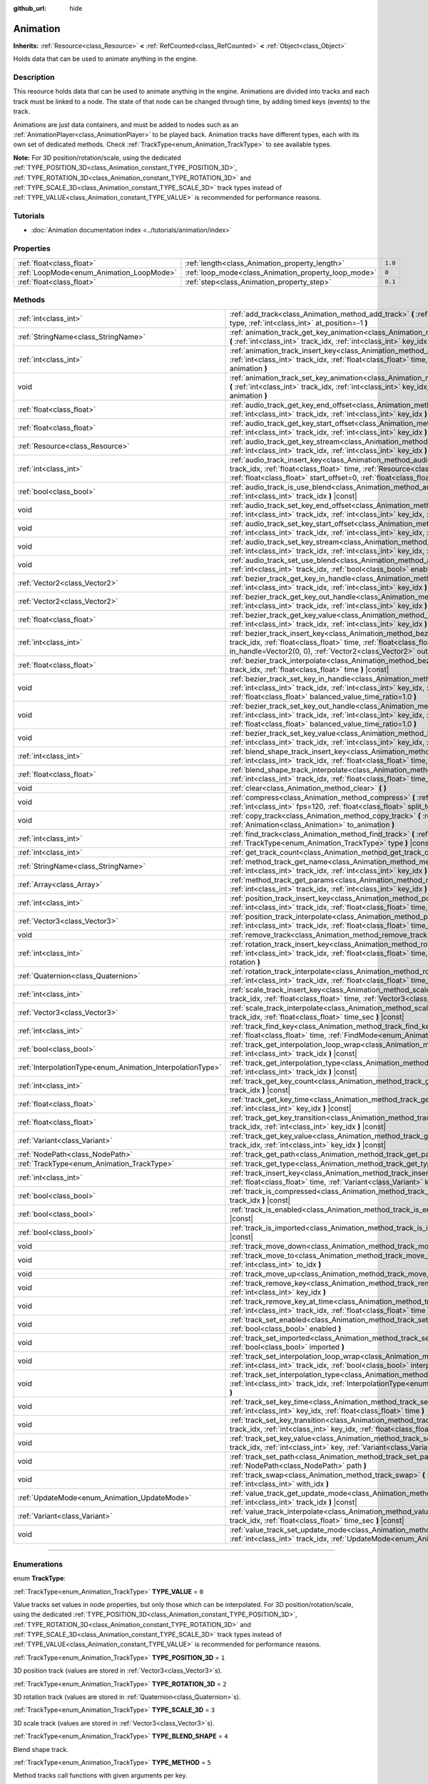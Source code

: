 :github_url: hide

.. DO NOT EDIT THIS FILE!!!
.. Generated automatically from Godot engine sources.
.. Generator: https://github.com/godotengine/godot/tree/master/doc/tools/make_rst.py.
.. XML source: https://github.com/godotengine/godot/tree/master/doc/classes/Animation.xml.

.. _class_Animation:

Animation
=========

**Inherits:** :ref:`Resource<class_Resource>` **<** :ref:`RefCounted<class_RefCounted>` **<** :ref:`Object<class_Object>`

Holds data that can be used to animate anything in the engine.

.. rst-class:: classref-introduction-group

Description
-----------

This resource holds data that can be used to animate anything in the engine. Animations are divided into tracks and each track must be linked to a node. The state of that node can be changed through time, by adding timed keys (events) to the track.


.. tabs::

 .. code-tab:: gdscript

    # This creates an animation that makes the node "Enemy" move to the right by
    # 100 pixels in 0.5 seconds.
    var animation = Animation.new()
    var track_index = animation.add_track(Animation.TYPE_VALUE)
    animation.track_set_path(track_index, "Enemy:position:x")
    animation.track_insert_key(track_index, 0.0, 0)
    animation.track_insert_key(track_index, 0.5, 100)

 .. code-tab:: csharp

    // This creates an animation that makes the node "Enemy" move to the right by
    // 100 pixels in 0.5 seconds.
    var animation = new Animation();
    int trackIndex = animation.AddTrack(Animation.TrackType.Value);
    animation.TrackSetPath(trackIndex, "Enemy:position:x");
    animation.TrackInsertKey(trackIndex, 0.0f, 0);
    animation.TrackInsertKey(trackIndex, 0.5f, 100);



Animations are just data containers, and must be added to nodes such as an :ref:`AnimationPlayer<class_AnimationPlayer>` to be played back. Animation tracks have different types, each with its own set of dedicated methods. Check :ref:`TrackType<enum_Animation_TrackType>` to see available types.

\ **Note:** For 3D position/rotation/scale, using the dedicated :ref:`TYPE_POSITION_3D<class_Animation_constant_TYPE_POSITION_3D>`, :ref:`TYPE_ROTATION_3D<class_Animation_constant_TYPE_ROTATION_3D>` and :ref:`TYPE_SCALE_3D<class_Animation_constant_TYPE_SCALE_3D>` track types instead of :ref:`TYPE_VALUE<class_Animation_constant_TYPE_VALUE>` is recommended for performance reasons.

.. rst-class:: classref-introduction-group

Tutorials
---------

- :doc:`Animation documentation index <../tutorials/animation/index>`

.. rst-class:: classref-reftable-group

Properties
----------

.. table::
   :widths: auto

   +------------------------------------------+------------------------------------------------------+---------+
   | :ref:`float<class_float>`                | :ref:`length<class_Animation_property_length>`       | ``1.0`` |
   +------------------------------------------+------------------------------------------------------+---------+
   | :ref:`LoopMode<enum_Animation_LoopMode>` | :ref:`loop_mode<class_Animation_property_loop_mode>` | ``0``   |
   +------------------------------------------+------------------------------------------------------+---------+
   | :ref:`float<class_float>`                | :ref:`step<class_Animation_property_step>`           | ``0.1`` |
   +------------------------------------------+------------------------------------------------------+---------+

.. rst-class:: classref-reftable-group

Methods
-------

.. table::
   :widths: auto

   +------------------------------------------------------------+------------------------------------------------------------------------------------------------------------------------------------------------------------------------------------------------------------------------------------------------------------------------------------------------------------+
   | :ref:`int<class_int>`                                      | :ref:`add_track<class_Animation_method_add_track>` **(** :ref:`TrackType<enum_Animation_TrackType>` type, :ref:`int<class_int>` at_position=-1 **)**                                                                                                                                                       |
   +------------------------------------------------------------+------------------------------------------------------------------------------------------------------------------------------------------------------------------------------------------------------------------------------------------------------------------------------------------------------------+
   | :ref:`StringName<class_StringName>`                        | :ref:`animation_track_get_key_animation<class_Animation_method_animation_track_get_key_animation>` **(** :ref:`int<class_int>` track_idx, :ref:`int<class_int>` key_idx **)** |const|                                                                                                                      |
   +------------------------------------------------------------+------------------------------------------------------------------------------------------------------------------------------------------------------------------------------------------------------------------------------------------------------------------------------------------------------------+
   | :ref:`int<class_int>`                                      | :ref:`animation_track_insert_key<class_Animation_method_animation_track_insert_key>` **(** :ref:`int<class_int>` track_idx, :ref:`float<class_float>` time, :ref:`StringName<class_StringName>` animation **)**                                                                                            |
   +------------------------------------------------------------+------------------------------------------------------------------------------------------------------------------------------------------------------------------------------------------------------------------------------------------------------------------------------------------------------------+
   | void                                                       | :ref:`animation_track_set_key_animation<class_Animation_method_animation_track_set_key_animation>` **(** :ref:`int<class_int>` track_idx, :ref:`int<class_int>` key_idx, :ref:`StringName<class_StringName>` animation **)**                                                                               |
   +------------------------------------------------------------+------------------------------------------------------------------------------------------------------------------------------------------------------------------------------------------------------------------------------------------------------------------------------------------------------------+
   | :ref:`float<class_float>`                                  | :ref:`audio_track_get_key_end_offset<class_Animation_method_audio_track_get_key_end_offset>` **(** :ref:`int<class_int>` track_idx, :ref:`int<class_int>` key_idx **)** |const|                                                                                                                            |
   +------------------------------------------------------------+------------------------------------------------------------------------------------------------------------------------------------------------------------------------------------------------------------------------------------------------------------------------------------------------------------+
   | :ref:`float<class_float>`                                  | :ref:`audio_track_get_key_start_offset<class_Animation_method_audio_track_get_key_start_offset>` **(** :ref:`int<class_int>` track_idx, :ref:`int<class_int>` key_idx **)** |const|                                                                                                                        |
   +------------------------------------------------------------+------------------------------------------------------------------------------------------------------------------------------------------------------------------------------------------------------------------------------------------------------------------------------------------------------------+
   | :ref:`Resource<class_Resource>`                            | :ref:`audio_track_get_key_stream<class_Animation_method_audio_track_get_key_stream>` **(** :ref:`int<class_int>` track_idx, :ref:`int<class_int>` key_idx **)** |const|                                                                                                                                    |
   +------------------------------------------------------------+------------------------------------------------------------------------------------------------------------------------------------------------------------------------------------------------------------------------------------------------------------------------------------------------------------+
   | :ref:`int<class_int>`                                      | :ref:`audio_track_insert_key<class_Animation_method_audio_track_insert_key>` **(** :ref:`int<class_int>` track_idx, :ref:`float<class_float>` time, :ref:`Resource<class_Resource>` stream, :ref:`float<class_float>` start_offset=0, :ref:`float<class_float>` end_offset=0 **)**                         |
   +------------------------------------------------------------+------------------------------------------------------------------------------------------------------------------------------------------------------------------------------------------------------------------------------------------------------------------------------------------------------------+
   | :ref:`bool<class_bool>`                                    | :ref:`audio_track_is_use_blend<class_Animation_method_audio_track_is_use_blend>` **(** :ref:`int<class_int>` track_idx **)** |const|                                                                                                                                                                       |
   +------------------------------------------------------------+------------------------------------------------------------------------------------------------------------------------------------------------------------------------------------------------------------------------------------------------------------------------------------------------------------+
   | void                                                       | :ref:`audio_track_set_key_end_offset<class_Animation_method_audio_track_set_key_end_offset>` **(** :ref:`int<class_int>` track_idx, :ref:`int<class_int>` key_idx, :ref:`float<class_float>` offset **)**                                                                                                  |
   +------------------------------------------------------------+------------------------------------------------------------------------------------------------------------------------------------------------------------------------------------------------------------------------------------------------------------------------------------------------------------+
   | void                                                       | :ref:`audio_track_set_key_start_offset<class_Animation_method_audio_track_set_key_start_offset>` **(** :ref:`int<class_int>` track_idx, :ref:`int<class_int>` key_idx, :ref:`float<class_float>` offset **)**                                                                                              |
   +------------------------------------------------------------+------------------------------------------------------------------------------------------------------------------------------------------------------------------------------------------------------------------------------------------------------------------------------------------------------------+
   | void                                                       | :ref:`audio_track_set_key_stream<class_Animation_method_audio_track_set_key_stream>` **(** :ref:`int<class_int>` track_idx, :ref:`int<class_int>` key_idx, :ref:`Resource<class_Resource>` stream **)**                                                                                                    |
   +------------------------------------------------------------+------------------------------------------------------------------------------------------------------------------------------------------------------------------------------------------------------------------------------------------------------------------------------------------------------------+
   | void                                                       | :ref:`audio_track_set_use_blend<class_Animation_method_audio_track_set_use_blend>` **(** :ref:`int<class_int>` track_idx, :ref:`bool<class_bool>` enable **)**                                                                                                                                             |
   +------------------------------------------------------------+------------------------------------------------------------------------------------------------------------------------------------------------------------------------------------------------------------------------------------------------------------------------------------------------------------+
   | :ref:`Vector2<class_Vector2>`                              | :ref:`bezier_track_get_key_in_handle<class_Animation_method_bezier_track_get_key_in_handle>` **(** :ref:`int<class_int>` track_idx, :ref:`int<class_int>` key_idx **)** |const|                                                                                                                            |
   +------------------------------------------------------------+------------------------------------------------------------------------------------------------------------------------------------------------------------------------------------------------------------------------------------------------------------------------------------------------------------+
   | :ref:`Vector2<class_Vector2>`                              | :ref:`bezier_track_get_key_out_handle<class_Animation_method_bezier_track_get_key_out_handle>` **(** :ref:`int<class_int>` track_idx, :ref:`int<class_int>` key_idx **)** |const|                                                                                                                          |
   +------------------------------------------------------------+------------------------------------------------------------------------------------------------------------------------------------------------------------------------------------------------------------------------------------------------------------------------------------------------------------+
   | :ref:`float<class_float>`                                  | :ref:`bezier_track_get_key_value<class_Animation_method_bezier_track_get_key_value>` **(** :ref:`int<class_int>` track_idx, :ref:`int<class_int>` key_idx **)** |const|                                                                                                                                    |
   +------------------------------------------------------------+------------------------------------------------------------------------------------------------------------------------------------------------------------------------------------------------------------------------------------------------------------------------------------------------------------+
   | :ref:`int<class_int>`                                      | :ref:`bezier_track_insert_key<class_Animation_method_bezier_track_insert_key>` **(** :ref:`int<class_int>` track_idx, :ref:`float<class_float>` time, :ref:`float<class_float>` value, :ref:`Vector2<class_Vector2>` in_handle=Vector2(0, 0), :ref:`Vector2<class_Vector2>` out_handle=Vector2(0, 0) **)** |
   +------------------------------------------------------------+------------------------------------------------------------------------------------------------------------------------------------------------------------------------------------------------------------------------------------------------------------------------------------------------------------+
   | :ref:`float<class_float>`                                  | :ref:`bezier_track_interpolate<class_Animation_method_bezier_track_interpolate>` **(** :ref:`int<class_int>` track_idx, :ref:`float<class_float>` time **)** |const|                                                                                                                                       |
   +------------------------------------------------------------+------------------------------------------------------------------------------------------------------------------------------------------------------------------------------------------------------------------------------------------------------------------------------------------------------------+
   | void                                                       | :ref:`bezier_track_set_key_in_handle<class_Animation_method_bezier_track_set_key_in_handle>` **(** :ref:`int<class_int>` track_idx, :ref:`int<class_int>` key_idx, :ref:`Vector2<class_Vector2>` in_handle, :ref:`float<class_float>` balanced_value_time_ratio=1.0 **)**                                  |
   +------------------------------------------------------------+------------------------------------------------------------------------------------------------------------------------------------------------------------------------------------------------------------------------------------------------------------------------------------------------------------+
   | void                                                       | :ref:`bezier_track_set_key_out_handle<class_Animation_method_bezier_track_set_key_out_handle>` **(** :ref:`int<class_int>` track_idx, :ref:`int<class_int>` key_idx, :ref:`Vector2<class_Vector2>` out_handle, :ref:`float<class_float>` balanced_value_time_ratio=1.0 **)**                               |
   +------------------------------------------------------------+------------------------------------------------------------------------------------------------------------------------------------------------------------------------------------------------------------------------------------------------------------------------------------------------------------+
   | void                                                       | :ref:`bezier_track_set_key_value<class_Animation_method_bezier_track_set_key_value>` **(** :ref:`int<class_int>` track_idx, :ref:`int<class_int>` key_idx, :ref:`float<class_float>` value **)**                                                                                                           |
   +------------------------------------------------------------+------------------------------------------------------------------------------------------------------------------------------------------------------------------------------------------------------------------------------------------------------------------------------------------------------------+
   | :ref:`int<class_int>`                                      | :ref:`blend_shape_track_insert_key<class_Animation_method_blend_shape_track_insert_key>` **(** :ref:`int<class_int>` track_idx, :ref:`float<class_float>` time, :ref:`float<class_float>` amount **)**                                                                                                     |
   +------------------------------------------------------------+------------------------------------------------------------------------------------------------------------------------------------------------------------------------------------------------------------------------------------------------------------------------------------------------------------+
   | :ref:`float<class_float>`                                  | :ref:`blend_shape_track_interpolate<class_Animation_method_blend_shape_track_interpolate>` **(** :ref:`int<class_int>` track_idx, :ref:`float<class_float>` time_sec **)** |const|                                                                                                                         |
   +------------------------------------------------------------+------------------------------------------------------------------------------------------------------------------------------------------------------------------------------------------------------------------------------------------------------------------------------------------------------------+
   | void                                                       | :ref:`clear<class_Animation_method_clear>` **(** **)**                                                                                                                                                                                                                                                     |
   +------------------------------------------------------------+------------------------------------------------------------------------------------------------------------------------------------------------------------------------------------------------------------------------------------------------------------------------------------------------------------+
   | void                                                       | :ref:`compress<class_Animation_method_compress>` **(** :ref:`int<class_int>` page_size=8192, :ref:`int<class_int>` fps=120, :ref:`float<class_float>` split_tolerance=4.0 **)**                                                                                                                            |
   +------------------------------------------------------------+------------------------------------------------------------------------------------------------------------------------------------------------------------------------------------------------------------------------------------------------------------------------------------------------------------+
   | void                                                       | :ref:`copy_track<class_Animation_method_copy_track>` **(** :ref:`int<class_int>` track_idx, :ref:`Animation<class_Animation>` to_animation **)**                                                                                                                                                           |
   +------------------------------------------------------------+------------------------------------------------------------------------------------------------------------------------------------------------------------------------------------------------------------------------------------------------------------------------------------------------------------+
   | :ref:`int<class_int>`                                      | :ref:`find_track<class_Animation_method_find_track>` **(** :ref:`NodePath<class_NodePath>` path, :ref:`TrackType<enum_Animation_TrackType>` type **)** |const|                                                                                                                                             |
   +------------------------------------------------------------+------------------------------------------------------------------------------------------------------------------------------------------------------------------------------------------------------------------------------------------------------------------------------------------------------------+
   | :ref:`int<class_int>`                                      | :ref:`get_track_count<class_Animation_method_get_track_count>` **(** **)** |const|                                                                                                                                                                                                                         |
   +------------------------------------------------------------+------------------------------------------------------------------------------------------------------------------------------------------------------------------------------------------------------------------------------------------------------------------------------------------------------------+
   | :ref:`StringName<class_StringName>`                        | :ref:`method_track_get_name<class_Animation_method_method_track_get_name>` **(** :ref:`int<class_int>` track_idx, :ref:`int<class_int>` key_idx **)** |const|                                                                                                                                              |
   +------------------------------------------------------------+------------------------------------------------------------------------------------------------------------------------------------------------------------------------------------------------------------------------------------------------------------------------------------------------------------+
   | :ref:`Array<class_Array>`                                  | :ref:`method_track_get_params<class_Animation_method_method_track_get_params>` **(** :ref:`int<class_int>` track_idx, :ref:`int<class_int>` key_idx **)** |const|                                                                                                                                          |
   +------------------------------------------------------------+------------------------------------------------------------------------------------------------------------------------------------------------------------------------------------------------------------------------------------------------------------------------------------------------------------+
   | :ref:`int<class_int>`                                      | :ref:`position_track_insert_key<class_Animation_method_position_track_insert_key>` **(** :ref:`int<class_int>` track_idx, :ref:`float<class_float>` time, :ref:`Vector3<class_Vector3>` position **)**                                                                                                     |
   +------------------------------------------------------------+------------------------------------------------------------------------------------------------------------------------------------------------------------------------------------------------------------------------------------------------------------------------------------------------------------+
   | :ref:`Vector3<class_Vector3>`                              | :ref:`position_track_interpolate<class_Animation_method_position_track_interpolate>` **(** :ref:`int<class_int>` track_idx, :ref:`float<class_float>` time_sec **)** |const|                                                                                                                               |
   +------------------------------------------------------------+------------------------------------------------------------------------------------------------------------------------------------------------------------------------------------------------------------------------------------------------------------------------------------------------------------+
   | void                                                       | :ref:`remove_track<class_Animation_method_remove_track>` **(** :ref:`int<class_int>` track_idx **)**                                                                                                                                                                                                       |
   +------------------------------------------------------------+------------------------------------------------------------------------------------------------------------------------------------------------------------------------------------------------------------------------------------------------------------------------------------------------------------+
   | :ref:`int<class_int>`                                      | :ref:`rotation_track_insert_key<class_Animation_method_rotation_track_insert_key>` **(** :ref:`int<class_int>` track_idx, :ref:`float<class_float>` time, :ref:`Quaternion<class_Quaternion>` rotation **)**                                                                                               |
   +------------------------------------------------------------+------------------------------------------------------------------------------------------------------------------------------------------------------------------------------------------------------------------------------------------------------------------------------------------------------------+
   | :ref:`Quaternion<class_Quaternion>`                        | :ref:`rotation_track_interpolate<class_Animation_method_rotation_track_interpolate>` **(** :ref:`int<class_int>` track_idx, :ref:`float<class_float>` time_sec **)** |const|                                                                                                                               |
   +------------------------------------------------------------+------------------------------------------------------------------------------------------------------------------------------------------------------------------------------------------------------------------------------------------------------------------------------------------------------------+
   | :ref:`int<class_int>`                                      | :ref:`scale_track_insert_key<class_Animation_method_scale_track_insert_key>` **(** :ref:`int<class_int>` track_idx, :ref:`float<class_float>` time, :ref:`Vector3<class_Vector3>` scale **)**                                                                                                              |
   +------------------------------------------------------------+------------------------------------------------------------------------------------------------------------------------------------------------------------------------------------------------------------------------------------------------------------------------------------------------------------+
   | :ref:`Vector3<class_Vector3>`                              | :ref:`scale_track_interpolate<class_Animation_method_scale_track_interpolate>` **(** :ref:`int<class_int>` track_idx, :ref:`float<class_float>` time_sec **)** |const|                                                                                                                                     |
   +------------------------------------------------------------+------------------------------------------------------------------------------------------------------------------------------------------------------------------------------------------------------------------------------------------------------------------------------------------------------------+
   | :ref:`int<class_int>`                                      | :ref:`track_find_key<class_Animation_method_track_find_key>` **(** :ref:`int<class_int>` track_idx, :ref:`float<class_float>` time, :ref:`FindMode<enum_Animation_FindMode>` find_mode=0 **)** |const|                                                                                                     |
   +------------------------------------------------------------+------------------------------------------------------------------------------------------------------------------------------------------------------------------------------------------------------------------------------------------------------------------------------------------------------------+
   | :ref:`bool<class_bool>`                                    | :ref:`track_get_interpolation_loop_wrap<class_Animation_method_track_get_interpolation_loop_wrap>` **(** :ref:`int<class_int>` track_idx **)** |const|                                                                                                                                                     |
   +------------------------------------------------------------+------------------------------------------------------------------------------------------------------------------------------------------------------------------------------------------------------------------------------------------------------------------------------------------------------------+
   | :ref:`InterpolationType<enum_Animation_InterpolationType>` | :ref:`track_get_interpolation_type<class_Animation_method_track_get_interpolation_type>` **(** :ref:`int<class_int>` track_idx **)** |const|                                                                                                                                                               |
   +------------------------------------------------------------+------------------------------------------------------------------------------------------------------------------------------------------------------------------------------------------------------------------------------------------------------------------------------------------------------------+
   | :ref:`int<class_int>`                                      | :ref:`track_get_key_count<class_Animation_method_track_get_key_count>` **(** :ref:`int<class_int>` track_idx **)** |const|                                                                                                                                                                                 |
   +------------------------------------------------------------+------------------------------------------------------------------------------------------------------------------------------------------------------------------------------------------------------------------------------------------------------------------------------------------------------------+
   | :ref:`float<class_float>`                                  | :ref:`track_get_key_time<class_Animation_method_track_get_key_time>` **(** :ref:`int<class_int>` track_idx, :ref:`int<class_int>` key_idx **)** |const|                                                                                                                                                    |
   +------------------------------------------------------------+------------------------------------------------------------------------------------------------------------------------------------------------------------------------------------------------------------------------------------------------------------------------------------------------------------+
   | :ref:`float<class_float>`                                  | :ref:`track_get_key_transition<class_Animation_method_track_get_key_transition>` **(** :ref:`int<class_int>` track_idx, :ref:`int<class_int>` key_idx **)** |const|                                                                                                                                        |
   +------------------------------------------------------------+------------------------------------------------------------------------------------------------------------------------------------------------------------------------------------------------------------------------------------------------------------------------------------------------------------+
   | :ref:`Variant<class_Variant>`                              | :ref:`track_get_key_value<class_Animation_method_track_get_key_value>` **(** :ref:`int<class_int>` track_idx, :ref:`int<class_int>` key_idx **)** |const|                                                                                                                                                  |
   +------------------------------------------------------------+------------------------------------------------------------------------------------------------------------------------------------------------------------------------------------------------------------------------------------------------------------------------------------------------------------+
   | :ref:`NodePath<class_NodePath>`                            | :ref:`track_get_path<class_Animation_method_track_get_path>` **(** :ref:`int<class_int>` track_idx **)** |const|                                                                                                                                                                                           |
   +------------------------------------------------------------+------------------------------------------------------------------------------------------------------------------------------------------------------------------------------------------------------------------------------------------------------------------------------------------------------------+
   | :ref:`TrackType<enum_Animation_TrackType>`                 | :ref:`track_get_type<class_Animation_method_track_get_type>` **(** :ref:`int<class_int>` track_idx **)** |const|                                                                                                                                                                                           |
   +------------------------------------------------------------+------------------------------------------------------------------------------------------------------------------------------------------------------------------------------------------------------------------------------------------------------------------------------------------------------------+
   | :ref:`int<class_int>`                                      | :ref:`track_insert_key<class_Animation_method_track_insert_key>` **(** :ref:`int<class_int>` track_idx, :ref:`float<class_float>` time, :ref:`Variant<class_Variant>` key, :ref:`float<class_float>` transition=1 **)**                                                                                    |
   +------------------------------------------------------------+------------------------------------------------------------------------------------------------------------------------------------------------------------------------------------------------------------------------------------------------------------------------------------------------------------+
   | :ref:`bool<class_bool>`                                    | :ref:`track_is_compressed<class_Animation_method_track_is_compressed>` **(** :ref:`int<class_int>` track_idx **)** |const|                                                                                                                                                                                 |
   +------------------------------------------------------------+------------------------------------------------------------------------------------------------------------------------------------------------------------------------------------------------------------------------------------------------------------------------------------------------------------+
   | :ref:`bool<class_bool>`                                    | :ref:`track_is_enabled<class_Animation_method_track_is_enabled>` **(** :ref:`int<class_int>` track_idx **)** |const|                                                                                                                                                                                       |
   +------------------------------------------------------------+------------------------------------------------------------------------------------------------------------------------------------------------------------------------------------------------------------------------------------------------------------------------------------------------------------+
   | :ref:`bool<class_bool>`                                    | :ref:`track_is_imported<class_Animation_method_track_is_imported>` **(** :ref:`int<class_int>` track_idx **)** |const|                                                                                                                                                                                     |
   +------------------------------------------------------------+------------------------------------------------------------------------------------------------------------------------------------------------------------------------------------------------------------------------------------------------------------------------------------------------------------+
   | void                                                       | :ref:`track_move_down<class_Animation_method_track_move_down>` **(** :ref:`int<class_int>` track_idx **)**                                                                                                                                                                                                 |
   +------------------------------------------------------------+------------------------------------------------------------------------------------------------------------------------------------------------------------------------------------------------------------------------------------------------------------------------------------------------------------+
   | void                                                       | :ref:`track_move_to<class_Animation_method_track_move_to>` **(** :ref:`int<class_int>` track_idx, :ref:`int<class_int>` to_idx **)**                                                                                                                                                                       |
   +------------------------------------------------------------+------------------------------------------------------------------------------------------------------------------------------------------------------------------------------------------------------------------------------------------------------------------------------------------------------------+
   | void                                                       | :ref:`track_move_up<class_Animation_method_track_move_up>` **(** :ref:`int<class_int>` track_idx **)**                                                                                                                                                                                                     |
   +------------------------------------------------------------+------------------------------------------------------------------------------------------------------------------------------------------------------------------------------------------------------------------------------------------------------------------------------------------------------------+
   | void                                                       | :ref:`track_remove_key<class_Animation_method_track_remove_key>` **(** :ref:`int<class_int>` track_idx, :ref:`int<class_int>` key_idx **)**                                                                                                                                                                |
   +------------------------------------------------------------+------------------------------------------------------------------------------------------------------------------------------------------------------------------------------------------------------------------------------------------------------------------------------------------------------------+
   | void                                                       | :ref:`track_remove_key_at_time<class_Animation_method_track_remove_key_at_time>` **(** :ref:`int<class_int>` track_idx, :ref:`float<class_float>` time **)**                                                                                                                                               |
   +------------------------------------------------------------+------------------------------------------------------------------------------------------------------------------------------------------------------------------------------------------------------------------------------------------------------------------------------------------------------------+
   | void                                                       | :ref:`track_set_enabled<class_Animation_method_track_set_enabled>` **(** :ref:`int<class_int>` track_idx, :ref:`bool<class_bool>` enabled **)**                                                                                                                                                            |
   +------------------------------------------------------------+------------------------------------------------------------------------------------------------------------------------------------------------------------------------------------------------------------------------------------------------------------------------------------------------------------+
   | void                                                       | :ref:`track_set_imported<class_Animation_method_track_set_imported>` **(** :ref:`int<class_int>` track_idx, :ref:`bool<class_bool>` imported **)**                                                                                                                                                         |
   +------------------------------------------------------------+------------------------------------------------------------------------------------------------------------------------------------------------------------------------------------------------------------------------------------------------------------------------------------------------------------+
   | void                                                       | :ref:`track_set_interpolation_loop_wrap<class_Animation_method_track_set_interpolation_loop_wrap>` **(** :ref:`int<class_int>` track_idx, :ref:`bool<class_bool>` interpolation **)**                                                                                                                      |
   +------------------------------------------------------------+------------------------------------------------------------------------------------------------------------------------------------------------------------------------------------------------------------------------------------------------------------------------------------------------------------+
   | void                                                       | :ref:`track_set_interpolation_type<class_Animation_method_track_set_interpolation_type>` **(** :ref:`int<class_int>` track_idx, :ref:`InterpolationType<enum_Animation_InterpolationType>` interpolation **)**                                                                                             |
   +------------------------------------------------------------+------------------------------------------------------------------------------------------------------------------------------------------------------------------------------------------------------------------------------------------------------------------------------------------------------------+
   | void                                                       | :ref:`track_set_key_time<class_Animation_method_track_set_key_time>` **(** :ref:`int<class_int>` track_idx, :ref:`int<class_int>` key_idx, :ref:`float<class_float>` time **)**                                                                                                                            |
   +------------------------------------------------------------+------------------------------------------------------------------------------------------------------------------------------------------------------------------------------------------------------------------------------------------------------------------------------------------------------------+
   | void                                                       | :ref:`track_set_key_transition<class_Animation_method_track_set_key_transition>` **(** :ref:`int<class_int>` track_idx, :ref:`int<class_int>` key_idx, :ref:`float<class_float>` transition **)**                                                                                                          |
   +------------------------------------------------------------+------------------------------------------------------------------------------------------------------------------------------------------------------------------------------------------------------------------------------------------------------------------------------------------------------------+
   | void                                                       | :ref:`track_set_key_value<class_Animation_method_track_set_key_value>` **(** :ref:`int<class_int>` track_idx, :ref:`int<class_int>` key, :ref:`Variant<class_Variant>` value **)**                                                                                                                         |
   +------------------------------------------------------------+------------------------------------------------------------------------------------------------------------------------------------------------------------------------------------------------------------------------------------------------------------------------------------------------------------+
   | void                                                       | :ref:`track_set_path<class_Animation_method_track_set_path>` **(** :ref:`int<class_int>` track_idx, :ref:`NodePath<class_NodePath>` path **)**                                                                                                                                                             |
   +------------------------------------------------------------+------------------------------------------------------------------------------------------------------------------------------------------------------------------------------------------------------------------------------------------------------------------------------------------------------------+
   | void                                                       | :ref:`track_swap<class_Animation_method_track_swap>` **(** :ref:`int<class_int>` track_idx, :ref:`int<class_int>` with_idx **)**                                                                                                                                                                           |
   +------------------------------------------------------------+------------------------------------------------------------------------------------------------------------------------------------------------------------------------------------------------------------------------------------------------------------------------------------------------------------+
   | :ref:`UpdateMode<enum_Animation_UpdateMode>`               | :ref:`value_track_get_update_mode<class_Animation_method_value_track_get_update_mode>` **(** :ref:`int<class_int>` track_idx **)** |const|                                                                                                                                                                 |
   +------------------------------------------------------------+------------------------------------------------------------------------------------------------------------------------------------------------------------------------------------------------------------------------------------------------------------------------------------------------------------+
   | :ref:`Variant<class_Variant>`                              | :ref:`value_track_interpolate<class_Animation_method_value_track_interpolate>` **(** :ref:`int<class_int>` track_idx, :ref:`float<class_float>` time_sec **)** |const|                                                                                                                                     |
   +------------------------------------------------------------+------------------------------------------------------------------------------------------------------------------------------------------------------------------------------------------------------------------------------------------------------------------------------------------------------------+
   | void                                                       | :ref:`value_track_set_update_mode<class_Animation_method_value_track_set_update_mode>` **(** :ref:`int<class_int>` track_idx, :ref:`UpdateMode<enum_Animation_UpdateMode>` mode **)**                                                                                                                      |
   +------------------------------------------------------------+------------------------------------------------------------------------------------------------------------------------------------------------------------------------------------------------------------------------------------------------------------------------------------------------------------+

.. rst-class:: classref-section-separator

----

.. rst-class:: classref-descriptions-group

Enumerations
------------

.. _enum_Animation_TrackType:

.. rst-class:: classref-enumeration

enum **TrackType**:

.. _class_Animation_constant_TYPE_VALUE:

.. rst-class:: classref-enumeration-constant

:ref:`TrackType<enum_Animation_TrackType>` **TYPE_VALUE** = ``0``

Value tracks set values in node properties, but only those which can be interpolated. For 3D position/rotation/scale, using the dedicated :ref:`TYPE_POSITION_3D<class_Animation_constant_TYPE_POSITION_3D>`, :ref:`TYPE_ROTATION_3D<class_Animation_constant_TYPE_ROTATION_3D>` and :ref:`TYPE_SCALE_3D<class_Animation_constant_TYPE_SCALE_3D>` track types instead of :ref:`TYPE_VALUE<class_Animation_constant_TYPE_VALUE>` is recommended for performance reasons.

.. _class_Animation_constant_TYPE_POSITION_3D:

.. rst-class:: classref-enumeration-constant

:ref:`TrackType<enum_Animation_TrackType>` **TYPE_POSITION_3D** = ``1``

3D position track (values are stored in :ref:`Vector3<class_Vector3>`\ s).

.. _class_Animation_constant_TYPE_ROTATION_3D:

.. rst-class:: classref-enumeration-constant

:ref:`TrackType<enum_Animation_TrackType>` **TYPE_ROTATION_3D** = ``2``

3D rotation track (values are stored in :ref:`Quaternion<class_Quaternion>`\ s).

.. _class_Animation_constant_TYPE_SCALE_3D:

.. rst-class:: classref-enumeration-constant

:ref:`TrackType<enum_Animation_TrackType>` **TYPE_SCALE_3D** = ``3``

3D scale track (values are stored in :ref:`Vector3<class_Vector3>`\ s).

.. _class_Animation_constant_TYPE_BLEND_SHAPE:

.. rst-class:: classref-enumeration-constant

:ref:`TrackType<enum_Animation_TrackType>` **TYPE_BLEND_SHAPE** = ``4``

Blend shape track.

.. _class_Animation_constant_TYPE_METHOD:

.. rst-class:: classref-enumeration-constant

:ref:`TrackType<enum_Animation_TrackType>` **TYPE_METHOD** = ``5``

Method tracks call functions with given arguments per key.

.. _class_Animation_constant_TYPE_BEZIER:

.. rst-class:: classref-enumeration-constant

:ref:`TrackType<enum_Animation_TrackType>` **TYPE_BEZIER** = ``6``

Bezier tracks are used to interpolate a value using custom curves. They can also be used to animate sub-properties of vectors and colors (e.g. alpha value of a :ref:`Color<class_Color>`).

.. _class_Animation_constant_TYPE_AUDIO:

.. rst-class:: classref-enumeration-constant

:ref:`TrackType<enum_Animation_TrackType>` **TYPE_AUDIO** = ``7``

Audio tracks are used to play an audio stream with either type of :ref:`AudioStreamPlayer<class_AudioStreamPlayer>`. The stream can be trimmed and previewed in the animation.

.. _class_Animation_constant_TYPE_ANIMATION:

.. rst-class:: classref-enumeration-constant

:ref:`TrackType<enum_Animation_TrackType>` **TYPE_ANIMATION** = ``8``

Animation tracks play animations in other :ref:`AnimationPlayer<class_AnimationPlayer>` nodes.

.. rst-class:: classref-item-separator

----

.. _enum_Animation_InterpolationType:

.. rst-class:: classref-enumeration

enum **InterpolationType**:

.. _class_Animation_constant_INTERPOLATION_NEAREST:

.. rst-class:: classref-enumeration-constant

:ref:`InterpolationType<enum_Animation_InterpolationType>` **INTERPOLATION_NEAREST** = ``0``

No interpolation (nearest value).

.. _class_Animation_constant_INTERPOLATION_LINEAR:

.. rst-class:: classref-enumeration-constant

:ref:`InterpolationType<enum_Animation_InterpolationType>` **INTERPOLATION_LINEAR** = ``1``

Linear interpolation.

.. _class_Animation_constant_INTERPOLATION_CUBIC:

.. rst-class:: classref-enumeration-constant

:ref:`InterpolationType<enum_Animation_InterpolationType>` **INTERPOLATION_CUBIC** = ``2``

Cubic interpolation. This looks smoother than linear interpolation, but is more expensive to interpolate. Stick to :ref:`INTERPOLATION_LINEAR<class_Animation_constant_INTERPOLATION_LINEAR>` for complex 3D animations imported from external software, even if it requires using a higher animation framerate in return.

.. _class_Animation_constant_INTERPOLATION_LINEAR_ANGLE:

.. rst-class:: classref-enumeration-constant

:ref:`InterpolationType<enum_Animation_InterpolationType>` **INTERPOLATION_LINEAR_ANGLE** = ``3``

Linear interpolation with shortest path rotation.

\ **Note:** The result value is always normalized and may not match the key value.

.. _class_Animation_constant_INTERPOLATION_CUBIC_ANGLE:

.. rst-class:: classref-enumeration-constant

:ref:`InterpolationType<enum_Animation_InterpolationType>` **INTERPOLATION_CUBIC_ANGLE** = ``4``

Cubic interpolation with shortest path rotation.

\ **Note:** The result value is always normalized and may not match the key value.

.. rst-class:: classref-item-separator

----

.. _enum_Animation_UpdateMode:

.. rst-class:: classref-enumeration

enum **UpdateMode**:

.. _class_Animation_constant_UPDATE_CONTINUOUS:

.. rst-class:: classref-enumeration-constant

:ref:`UpdateMode<enum_Animation_UpdateMode>` **UPDATE_CONTINUOUS** = ``0``

Update between keyframes and hold the value.

.. _class_Animation_constant_UPDATE_DISCRETE:

.. rst-class:: classref-enumeration-constant

:ref:`UpdateMode<enum_Animation_UpdateMode>` **UPDATE_DISCRETE** = ``1``

Update at the keyframes.

.. _class_Animation_constant_UPDATE_CAPTURE:

.. rst-class:: classref-enumeration-constant

:ref:`UpdateMode<enum_Animation_UpdateMode>` **UPDATE_CAPTURE** = ``2``

Same as linear interpolation, but also interpolates from the current value (i.e. dynamically at runtime) if the first key isn't at 0 seconds.

.. rst-class:: classref-item-separator

----

.. _enum_Animation_LoopMode:

.. rst-class:: classref-enumeration

enum **LoopMode**:

.. _class_Animation_constant_LOOP_NONE:

.. rst-class:: classref-enumeration-constant

:ref:`LoopMode<enum_Animation_LoopMode>` **LOOP_NONE** = ``0``

At both ends of the animation, the animation will stop playing.

.. _class_Animation_constant_LOOP_LINEAR:

.. rst-class:: classref-enumeration-constant

:ref:`LoopMode<enum_Animation_LoopMode>` **LOOP_LINEAR** = ``1``

At both ends of the animation, the animation will be repeated without changing the playback direction.

.. _class_Animation_constant_LOOP_PINGPONG:

.. rst-class:: classref-enumeration-constant

:ref:`LoopMode<enum_Animation_LoopMode>` **LOOP_PINGPONG** = ``2``

Repeats playback and reverse playback at both ends of the animation.

.. rst-class:: classref-item-separator

----

.. _enum_Animation_LoopedFlag:

.. rst-class:: classref-enumeration

enum **LoopedFlag**:

.. _class_Animation_constant_LOOPED_FLAG_NONE:

.. rst-class:: classref-enumeration-constant

:ref:`LoopedFlag<enum_Animation_LoopedFlag>` **LOOPED_FLAG_NONE** = ``0``

This flag indicates that the animation proceeds without any looping.

.. _class_Animation_constant_LOOPED_FLAG_END:

.. rst-class:: classref-enumeration-constant

:ref:`LoopedFlag<enum_Animation_LoopedFlag>` **LOOPED_FLAG_END** = ``1``

This flag indicates that the animation has reached the end of the animation and just after loop processed.

.. _class_Animation_constant_LOOPED_FLAG_START:

.. rst-class:: classref-enumeration-constant

:ref:`LoopedFlag<enum_Animation_LoopedFlag>` **LOOPED_FLAG_START** = ``2``

This flag indicates that the animation has reached the start of the animation and just after loop processed.

.. rst-class:: classref-item-separator

----

.. _enum_Animation_FindMode:

.. rst-class:: classref-enumeration

enum **FindMode**:

.. _class_Animation_constant_FIND_MODE_NEAREST:

.. rst-class:: classref-enumeration-constant

:ref:`FindMode<enum_Animation_FindMode>` **FIND_MODE_NEAREST** = ``0``

Finds the nearest time key.

.. _class_Animation_constant_FIND_MODE_APPROX:

.. rst-class:: classref-enumeration-constant

:ref:`FindMode<enum_Animation_FindMode>` **FIND_MODE_APPROX** = ``1``

Finds only the key with approximating the time.

.. _class_Animation_constant_FIND_MODE_EXACT:

.. rst-class:: classref-enumeration-constant

:ref:`FindMode<enum_Animation_FindMode>` **FIND_MODE_EXACT** = ``2``

Finds only the key with matching the time.

.. rst-class:: classref-section-separator

----

.. rst-class:: classref-descriptions-group

Property Descriptions
---------------------

.. _class_Animation_property_length:

.. rst-class:: classref-property

:ref:`float<class_float>` **length** = ``1.0``

.. rst-class:: classref-property-setget

- void **set_length** **(** :ref:`float<class_float>` value **)**
- :ref:`float<class_float>` **get_length** **(** **)**

The total length of the animation (in seconds).

\ **Note:** Length is not delimited by the last key, as this one may be before or after the end to ensure correct interpolation and looping.

.. rst-class:: classref-item-separator

----

.. _class_Animation_property_loop_mode:

.. rst-class:: classref-property

:ref:`LoopMode<enum_Animation_LoopMode>` **loop_mode** = ``0``

.. rst-class:: classref-property-setget

- void **set_loop_mode** **(** :ref:`LoopMode<enum_Animation_LoopMode>` value **)**
- :ref:`LoopMode<enum_Animation_LoopMode>` **get_loop_mode** **(** **)**

Determines the behavior of both ends of the animation timeline during animation playback. This is used for correct interpolation of animation cycles, and for hinting the player that it must restart the animation.

.. rst-class:: classref-item-separator

----

.. _class_Animation_property_step:

.. rst-class:: classref-property

:ref:`float<class_float>` **step** = ``0.1``

.. rst-class:: classref-property-setget

- void **set_step** **(** :ref:`float<class_float>` value **)**
- :ref:`float<class_float>` **get_step** **(** **)**

The animation step value.

.. rst-class:: classref-section-separator

----

.. rst-class:: classref-descriptions-group

Method Descriptions
-------------------

.. _class_Animation_method_add_track:

.. rst-class:: classref-method

:ref:`int<class_int>` **add_track** **(** :ref:`TrackType<enum_Animation_TrackType>` type, :ref:`int<class_int>` at_position=-1 **)**

Adds a track to the Animation.

.. rst-class:: classref-item-separator

----

.. _class_Animation_method_animation_track_get_key_animation:

.. rst-class:: classref-method

:ref:`StringName<class_StringName>` **animation_track_get_key_animation** **(** :ref:`int<class_int>` track_idx, :ref:`int<class_int>` key_idx **)** |const|

Returns the animation name at the key identified by ``key_idx``. The ``track_idx`` must be the index of an Animation Track.

.. rst-class:: classref-item-separator

----

.. _class_Animation_method_animation_track_insert_key:

.. rst-class:: classref-method

:ref:`int<class_int>` **animation_track_insert_key** **(** :ref:`int<class_int>` track_idx, :ref:`float<class_float>` time, :ref:`StringName<class_StringName>` animation **)**

Inserts a key with value ``animation`` at the given ``time`` (in seconds). The ``track_idx`` must be the index of an Animation Track.

.. rst-class:: classref-item-separator

----

.. _class_Animation_method_animation_track_set_key_animation:

.. rst-class:: classref-method

void **animation_track_set_key_animation** **(** :ref:`int<class_int>` track_idx, :ref:`int<class_int>` key_idx, :ref:`StringName<class_StringName>` animation **)**

Sets the key identified by ``key_idx`` to value ``animation``. The ``track_idx`` must be the index of an Animation Track.

.. rst-class:: classref-item-separator

----

.. _class_Animation_method_audio_track_get_key_end_offset:

.. rst-class:: classref-method

:ref:`float<class_float>` **audio_track_get_key_end_offset** **(** :ref:`int<class_int>` track_idx, :ref:`int<class_int>` key_idx **)** |const|

Returns the end offset of the key identified by ``key_idx``. The ``track_idx`` must be the index of an Audio Track.

End offset is the number of seconds cut off at the ending of the audio stream.

.. rst-class:: classref-item-separator

----

.. _class_Animation_method_audio_track_get_key_start_offset:

.. rst-class:: classref-method

:ref:`float<class_float>` **audio_track_get_key_start_offset** **(** :ref:`int<class_int>` track_idx, :ref:`int<class_int>` key_idx **)** |const|

Returns the start offset of the key identified by ``key_idx``. The ``track_idx`` must be the index of an Audio Track.

Start offset is the number of seconds cut off at the beginning of the audio stream.

.. rst-class:: classref-item-separator

----

.. _class_Animation_method_audio_track_get_key_stream:

.. rst-class:: classref-method

:ref:`Resource<class_Resource>` **audio_track_get_key_stream** **(** :ref:`int<class_int>` track_idx, :ref:`int<class_int>` key_idx **)** |const|

Returns the audio stream of the key identified by ``key_idx``. The ``track_idx`` must be the index of an Audio Track.

.. rst-class:: classref-item-separator

----

.. _class_Animation_method_audio_track_insert_key:

.. rst-class:: classref-method

:ref:`int<class_int>` **audio_track_insert_key** **(** :ref:`int<class_int>` track_idx, :ref:`float<class_float>` time, :ref:`Resource<class_Resource>` stream, :ref:`float<class_float>` start_offset=0, :ref:`float<class_float>` end_offset=0 **)**

Inserts an Audio Track key at the given ``time`` in seconds. The ``track_idx`` must be the index of an Audio Track.

\ ``stream`` is the :ref:`AudioStream<class_AudioStream>` resource to play. ``start_offset`` is the number of seconds cut off at the beginning of the audio stream, while ``end_offset`` is at the ending.

.. rst-class:: classref-item-separator

----

.. _class_Animation_method_audio_track_is_use_blend:

.. rst-class:: classref-method

:ref:`bool<class_bool>` **audio_track_is_use_blend** **(** :ref:`int<class_int>` track_idx **)** |const|

Returns ``true`` if the track at ``track_idx`` will be blended with other animations.

.. rst-class:: classref-item-separator

----

.. _class_Animation_method_audio_track_set_key_end_offset:

.. rst-class:: classref-method

void **audio_track_set_key_end_offset** **(** :ref:`int<class_int>` track_idx, :ref:`int<class_int>` key_idx, :ref:`float<class_float>` offset **)**

Sets the end offset of the key identified by ``key_idx`` to value ``offset``. The ``track_idx`` must be the index of an Audio Track.

.. rst-class:: classref-item-separator

----

.. _class_Animation_method_audio_track_set_key_start_offset:

.. rst-class:: classref-method

void **audio_track_set_key_start_offset** **(** :ref:`int<class_int>` track_idx, :ref:`int<class_int>` key_idx, :ref:`float<class_float>` offset **)**

Sets the start offset of the key identified by ``key_idx`` to value ``offset``. The ``track_idx`` must be the index of an Audio Track.

.. rst-class:: classref-item-separator

----

.. _class_Animation_method_audio_track_set_key_stream:

.. rst-class:: classref-method

void **audio_track_set_key_stream** **(** :ref:`int<class_int>` track_idx, :ref:`int<class_int>` key_idx, :ref:`Resource<class_Resource>` stream **)**

Sets the stream of the key identified by ``key_idx`` to value ``stream``. The ``track_idx`` must be the index of an Audio Track.

.. rst-class:: classref-item-separator

----

.. _class_Animation_method_audio_track_set_use_blend:

.. rst-class:: classref-method

void **audio_track_set_use_blend** **(** :ref:`int<class_int>` track_idx, :ref:`bool<class_bool>` enable **)**

Sets whether the track will be blended with other animations. If ``true``, the audio playback volume changes depending on the blend value.

.. rst-class:: classref-item-separator

----

.. _class_Animation_method_bezier_track_get_key_in_handle:

.. rst-class:: classref-method

:ref:`Vector2<class_Vector2>` **bezier_track_get_key_in_handle** **(** :ref:`int<class_int>` track_idx, :ref:`int<class_int>` key_idx **)** |const|

Returns the in handle of the key identified by ``key_idx``. The ``track_idx`` must be the index of a Bezier Track.

.. rst-class:: classref-item-separator

----

.. _class_Animation_method_bezier_track_get_key_out_handle:

.. rst-class:: classref-method

:ref:`Vector2<class_Vector2>` **bezier_track_get_key_out_handle** **(** :ref:`int<class_int>` track_idx, :ref:`int<class_int>` key_idx **)** |const|

Returns the out handle of the key identified by ``key_idx``. The ``track_idx`` must be the index of a Bezier Track.

.. rst-class:: classref-item-separator

----

.. _class_Animation_method_bezier_track_get_key_value:

.. rst-class:: classref-method

:ref:`float<class_float>` **bezier_track_get_key_value** **(** :ref:`int<class_int>` track_idx, :ref:`int<class_int>` key_idx **)** |const|

Returns the value of the key identified by ``key_idx``. The ``track_idx`` must be the index of a Bezier Track.

.. rst-class:: classref-item-separator

----

.. _class_Animation_method_bezier_track_insert_key:

.. rst-class:: classref-method

:ref:`int<class_int>` **bezier_track_insert_key** **(** :ref:`int<class_int>` track_idx, :ref:`float<class_float>` time, :ref:`float<class_float>` value, :ref:`Vector2<class_Vector2>` in_handle=Vector2(0, 0), :ref:`Vector2<class_Vector2>` out_handle=Vector2(0, 0) **)**

Inserts a Bezier Track key at the given ``time`` in seconds. The ``track_idx`` must be the index of a Bezier Track.

\ ``in_handle`` is the left-side weight of the added Bezier curve point, ``out_handle`` is the right-side one, while ``value`` is the actual value at this point.

.. rst-class:: classref-item-separator

----

.. _class_Animation_method_bezier_track_interpolate:

.. rst-class:: classref-method

:ref:`float<class_float>` **bezier_track_interpolate** **(** :ref:`int<class_int>` track_idx, :ref:`float<class_float>` time **)** |const|

Returns the interpolated value at the given ``time`` (in seconds). The ``track_idx`` must be the index of a Bezier Track.

.. rst-class:: classref-item-separator

----

.. _class_Animation_method_bezier_track_set_key_in_handle:

.. rst-class:: classref-method

void **bezier_track_set_key_in_handle** **(** :ref:`int<class_int>` track_idx, :ref:`int<class_int>` key_idx, :ref:`Vector2<class_Vector2>` in_handle, :ref:`float<class_float>` balanced_value_time_ratio=1.0 **)**

Sets the in handle of the key identified by ``key_idx`` to value ``in_handle``. The ``track_idx`` must be the index of a Bezier Track.

.. rst-class:: classref-item-separator

----

.. _class_Animation_method_bezier_track_set_key_out_handle:

.. rst-class:: classref-method

void **bezier_track_set_key_out_handle** **(** :ref:`int<class_int>` track_idx, :ref:`int<class_int>` key_idx, :ref:`Vector2<class_Vector2>` out_handle, :ref:`float<class_float>` balanced_value_time_ratio=1.0 **)**

Sets the out handle of the key identified by ``key_idx`` to value ``out_handle``. The ``track_idx`` must be the index of a Bezier Track.

.. rst-class:: classref-item-separator

----

.. _class_Animation_method_bezier_track_set_key_value:

.. rst-class:: classref-method

void **bezier_track_set_key_value** **(** :ref:`int<class_int>` track_idx, :ref:`int<class_int>` key_idx, :ref:`float<class_float>` value **)**

Sets the value of the key identified by ``key_idx`` to the given value. The ``track_idx`` must be the index of a Bezier Track.

.. rst-class:: classref-item-separator

----

.. _class_Animation_method_blend_shape_track_insert_key:

.. rst-class:: classref-method

:ref:`int<class_int>` **blend_shape_track_insert_key** **(** :ref:`int<class_int>` track_idx, :ref:`float<class_float>` time, :ref:`float<class_float>` amount **)**

Inserts a key in a given blend shape track. Returns the key index.

.. rst-class:: classref-item-separator

----

.. _class_Animation_method_blend_shape_track_interpolate:

.. rst-class:: classref-method

:ref:`float<class_float>` **blend_shape_track_interpolate** **(** :ref:`int<class_int>` track_idx, :ref:`float<class_float>` time_sec **)** |const|

Returns the interpolated blend shape value at the given time (in seconds). The ``track_idx`` must be the index of a blend shape track.

.. rst-class:: classref-item-separator

----

.. _class_Animation_method_clear:

.. rst-class:: classref-method

void **clear** **(** **)**

Clear the animation (clear all tracks and reset all).

.. rst-class:: classref-item-separator

----

.. _class_Animation_method_compress:

.. rst-class:: classref-method

void **compress** **(** :ref:`int<class_int>` page_size=8192, :ref:`int<class_int>` fps=120, :ref:`float<class_float>` split_tolerance=4.0 **)**

Compress the animation and all its tracks in-place. This will make :ref:`track_is_compressed<class_Animation_method_track_is_compressed>` return ``true`` once called on this **Animation**. Compressed tracks require less memory to be played, and are designed to be used for complex 3D animations (such as cutscenes) imported from external 3D software. Compression is lossy, but the difference is usually not noticeable in real world conditions.

\ **Note:** Compressed tracks have various limitations (such as not being editable from the editor), so only use compressed animations if you actually need them.

.. rst-class:: classref-item-separator

----

.. _class_Animation_method_copy_track:

.. rst-class:: classref-method

void **copy_track** **(** :ref:`int<class_int>` track_idx, :ref:`Animation<class_Animation>` to_animation **)**

Adds a new track to ``to_animation`` that is a copy of the given track from this animation.

.. rst-class:: classref-item-separator

----

.. _class_Animation_method_find_track:

.. rst-class:: classref-method

:ref:`int<class_int>` **find_track** **(** :ref:`NodePath<class_NodePath>` path, :ref:`TrackType<enum_Animation_TrackType>` type **)** |const|

Returns the index of the specified track. If the track is not found, return -1.

.. rst-class:: classref-item-separator

----

.. _class_Animation_method_get_track_count:

.. rst-class:: classref-method

:ref:`int<class_int>` **get_track_count** **(** **)** |const|

Returns the amount of tracks in the animation.

.. rst-class:: classref-item-separator

----

.. _class_Animation_method_method_track_get_name:

.. rst-class:: classref-method

:ref:`StringName<class_StringName>` **method_track_get_name** **(** :ref:`int<class_int>` track_idx, :ref:`int<class_int>` key_idx **)** |const|

Returns the method name of a method track.

.. rst-class:: classref-item-separator

----

.. _class_Animation_method_method_track_get_params:

.. rst-class:: classref-method

:ref:`Array<class_Array>` **method_track_get_params** **(** :ref:`int<class_int>` track_idx, :ref:`int<class_int>` key_idx **)** |const|

Returns the arguments values to be called on a method track for a given key in a given track.

.. rst-class:: classref-item-separator

----

.. _class_Animation_method_position_track_insert_key:

.. rst-class:: classref-method

:ref:`int<class_int>` **position_track_insert_key** **(** :ref:`int<class_int>` track_idx, :ref:`float<class_float>` time, :ref:`Vector3<class_Vector3>` position **)**

Inserts a key in a given 3D position track. Returns the key index.

.. rst-class:: classref-item-separator

----

.. _class_Animation_method_position_track_interpolate:

.. rst-class:: classref-method

:ref:`Vector3<class_Vector3>` **position_track_interpolate** **(** :ref:`int<class_int>` track_idx, :ref:`float<class_float>` time_sec **)** |const|

Returns the interpolated position value at the given time (in seconds). The ``track_idx`` must be the index of a 3D position track.

.. rst-class:: classref-item-separator

----

.. _class_Animation_method_remove_track:

.. rst-class:: classref-method

void **remove_track** **(** :ref:`int<class_int>` track_idx **)**

Removes a track by specifying the track index.

.. rst-class:: classref-item-separator

----

.. _class_Animation_method_rotation_track_insert_key:

.. rst-class:: classref-method

:ref:`int<class_int>` **rotation_track_insert_key** **(** :ref:`int<class_int>` track_idx, :ref:`float<class_float>` time, :ref:`Quaternion<class_Quaternion>` rotation **)**

Inserts a key in a given 3D rotation track. Returns the key index.

.. rst-class:: classref-item-separator

----

.. _class_Animation_method_rotation_track_interpolate:

.. rst-class:: classref-method

:ref:`Quaternion<class_Quaternion>` **rotation_track_interpolate** **(** :ref:`int<class_int>` track_idx, :ref:`float<class_float>` time_sec **)** |const|

Returns the interpolated rotation value at the given time (in seconds). The ``track_idx`` must be the index of a 3D rotation track.

.. rst-class:: classref-item-separator

----

.. _class_Animation_method_scale_track_insert_key:

.. rst-class:: classref-method

:ref:`int<class_int>` **scale_track_insert_key** **(** :ref:`int<class_int>` track_idx, :ref:`float<class_float>` time, :ref:`Vector3<class_Vector3>` scale **)**

Inserts a key in a given 3D scale track. Returns the key index.

.. rst-class:: classref-item-separator

----

.. _class_Animation_method_scale_track_interpolate:

.. rst-class:: classref-method

:ref:`Vector3<class_Vector3>` **scale_track_interpolate** **(** :ref:`int<class_int>` track_idx, :ref:`float<class_float>` time_sec **)** |const|

Returns the interpolated scale value at the given time (in seconds). The ``track_idx`` must be the index of a 3D scale track.

.. rst-class:: classref-item-separator

----

.. _class_Animation_method_track_find_key:

.. rst-class:: classref-method

:ref:`int<class_int>` **track_find_key** **(** :ref:`int<class_int>` track_idx, :ref:`float<class_float>` time, :ref:`FindMode<enum_Animation_FindMode>` find_mode=0 **)** |const|

Finds the key index by time in a given track. Optionally, only find it if the approx/exact time is given.

.. rst-class:: classref-item-separator

----

.. _class_Animation_method_track_get_interpolation_loop_wrap:

.. rst-class:: classref-method

:ref:`bool<class_bool>` **track_get_interpolation_loop_wrap** **(** :ref:`int<class_int>` track_idx **)** |const|

Returns ``true`` if the track at ``track_idx`` wraps the interpolation loop. New tracks wrap the interpolation loop by default.

.. rst-class:: classref-item-separator

----

.. _class_Animation_method_track_get_interpolation_type:

.. rst-class:: classref-method

:ref:`InterpolationType<enum_Animation_InterpolationType>` **track_get_interpolation_type** **(** :ref:`int<class_int>` track_idx **)** |const|

Returns the interpolation type of a given track.

.. rst-class:: classref-item-separator

----

.. _class_Animation_method_track_get_key_count:

.. rst-class:: classref-method

:ref:`int<class_int>` **track_get_key_count** **(** :ref:`int<class_int>` track_idx **)** |const|

Returns the number of keys in a given track.

.. rst-class:: classref-item-separator

----

.. _class_Animation_method_track_get_key_time:

.. rst-class:: classref-method

:ref:`float<class_float>` **track_get_key_time** **(** :ref:`int<class_int>` track_idx, :ref:`int<class_int>` key_idx **)** |const|

Returns the time at which the key is located.

.. rst-class:: classref-item-separator

----

.. _class_Animation_method_track_get_key_transition:

.. rst-class:: classref-method

:ref:`float<class_float>` **track_get_key_transition** **(** :ref:`int<class_int>` track_idx, :ref:`int<class_int>` key_idx **)** |const|

Returns the transition curve (easing) for a specific key (see the built-in math function :ref:`@GlobalScope.ease<class_@GlobalScope_method_ease>`).

.. rst-class:: classref-item-separator

----

.. _class_Animation_method_track_get_key_value:

.. rst-class:: classref-method

:ref:`Variant<class_Variant>` **track_get_key_value** **(** :ref:`int<class_int>` track_idx, :ref:`int<class_int>` key_idx **)** |const|

Returns the value of a given key in a given track.

.. rst-class:: classref-item-separator

----

.. _class_Animation_method_track_get_path:

.. rst-class:: classref-method

:ref:`NodePath<class_NodePath>` **track_get_path** **(** :ref:`int<class_int>` track_idx **)** |const|

Gets the path of a track. For more information on the path format, see :ref:`track_set_path<class_Animation_method_track_set_path>`.

.. rst-class:: classref-item-separator

----

.. _class_Animation_method_track_get_type:

.. rst-class:: classref-method

:ref:`TrackType<enum_Animation_TrackType>` **track_get_type** **(** :ref:`int<class_int>` track_idx **)** |const|

Gets the type of a track.

.. rst-class:: classref-item-separator

----

.. _class_Animation_method_track_insert_key:

.. rst-class:: classref-method

:ref:`int<class_int>` **track_insert_key** **(** :ref:`int<class_int>` track_idx, :ref:`float<class_float>` time, :ref:`Variant<class_Variant>` key, :ref:`float<class_float>` transition=1 **)**

Inserts a generic key in a given track. Returns the key index.

.. rst-class:: classref-item-separator

----

.. _class_Animation_method_track_is_compressed:

.. rst-class:: classref-method

:ref:`bool<class_bool>` **track_is_compressed** **(** :ref:`int<class_int>` track_idx **)** |const|

Returns ``true`` if the track is compressed, ``false`` otherwise. See also :ref:`compress<class_Animation_method_compress>`.

.. rst-class:: classref-item-separator

----

.. _class_Animation_method_track_is_enabled:

.. rst-class:: classref-method

:ref:`bool<class_bool>` **track_is_enabled** **(** :ref:`int<class_int>` track_idx **)** |const|

Returns ``true`` if the track at index ``track_idx`` is enabled.

.. rst-class:: classref-item-separator

----

.. _class_Animation_method_track_is_imported:

.. rst-class:: classref-method

:ref:`bool<class_bool>` **track_is_imported** **(** :ref:`int<class_int>` track_idx **)** |const|

Returns ``true`` if the given track is imported. Else, return ``false``.

.. rst-class:: classref-item-separator

----

.. _class_Animation_method_track_move_down:

.. rst-class:: classref-method

void **track_move_down** **(** :ref:`int<class_int>` track_idx **)**

Moves a track down.

.. rst-class:: classref-item-separator

----

.. _class_Animation_method_track_move_to:

.. rst-class:: classref-method

void **track_move_to** **(** :ref:`int<class_int>` track_idx, :ref:`int<class_int>` to_idx **)**

Changes the index position of track ``track_idx`` to the one defined in ``to_idx``.

.. rst-class:: classref-item-separator

----

.. _class_Animation_method_track_move_up:

.. rst-class:: classref-method

void **track_move_up** **(** :ref:`int<class_int>` track_idx **)**

Moves a track up.

.. rst-class:: classref-item-separator

----

.. _class_Animation_method_track_remove_key:

.. rst-class:: classref-method

void **track_remove_key** **(** :ref:`int<class_int>` track_idx, :ref:`int<class_int>` key_idx **)**

Removes a key by index in a given track.

.. rst-class:: classref-item-separator

----

.. _class_Animation_method_track_remove_key_at_time:

.. rst-class:: classref-method

void **track_remove_key_at_time** **(** :ref:`int<class_int>` track_idx, :ref:`float<class_float>` time **)**

Removes a key at ``time`` in a given track.

.. rst-class:: classref-item-separator

----

.. _class_Animation_method_track_set_enabled:

.. rst-class:: classref-method

void **track_set_enabled** **(** :ref:`int<class_int>` track_idx, :ref:`bool<class_bool>` enabled **)**

Enables/disables the given track. Tracks are enabled by default.

.. rst-class:: classref-item-separator

----

.. _class_Animation_method_track_set_imported:

.. rst-class:: classref-method

void **track_set_imported** **(** :ref:`int<class_int>` track_idx, :ref:`bool<class_bool>` imported **)**

Sets the given track as imported or not.

.. rst-class:: classref-item-separator

----

.. _class_Animation_method_track_set_interpolation_loop_wrap:

.. rst-class:: classref-method

void **track_set_interpolation_loop_wrap** **(** :ref:`int<class_int>` track_idx, :ref:`bool<class_bool>` interpolation **)**

If ``true``, the track at ``track_idx`` wraps the interpolation loop.

.. rst-class:: classref-item-separator

----

.. _class_Animation_method_track_set_interpolation_type:

.. rst-class:: classref-method

void **track_set_interpolation_type** **(** :ref:`int<class_int>` track_idx, :ref:`InterpolationType<enum_Animation_InterpolationType>` interpolation **)**

Sets the interpolation type of a given track.

.. rst-class:: classref-item-separator

----

.. _class_Animation_method_track_set_key_time:

.. rst-class:: classref-method

void **track_set_key_time** **(** :ref:`int<class_int>` track_idx, :ref:`int<class_int>` key_idx, :ref:`float<class_float>` time **)**

Sets the time of an existing key.

.. rst-class:: classref-item-separator

----

.. _class_Animation_method_track_set_key_transition:

.. rst-class:: classref-method

void **track_set_key_transition** **(** :ref:`int<class_int>` track_idx, :ref:`int<class_int>` key_idx, :ref:`float<class_float>` transition **)**

Sets the transition curve (easing) for a specific key (see the built-in math function :ref:`@GlobalScope.ease<class_@GlobalScope_method_ease>`).

.. rst-class:: classref-item-separator

----

.. _class_Animation_method_track_set_key_value:

.. rst-class:: classref-method

void **track_set_key_value** **(** :ref:`int<class_int>` track_idx, :ref:`int<class_int>` key, :ref:`Variant<class_Variant>` value **)**

Sets the value of an existing key.

.. rst-class:: classref-item-separator

----

.. _class_Animation_method_track_set_path:

.. rst-class:: classref-method

void **track_set_path** **(** :ref:`int<class_int>` track_idx, :ref:`NodePath<class_NodePath>` path **)**

Sets the path of a track. Paths must be valid scene-tree paths to a node and must be specified starting from the parent node of the node that will reproduce the animation. Tracks that control properties or bones must append their name after the path, separated by ``":"``.

For example, ``"character/skeleton:ankle"`` or ``"character/mesh:transform/local"``.

.. rst-class:: classref-item-separator

----

.. _class_Animation_method_track_swap:

.. rst-class:: classref-method

void **track_swap** **(** :ref:`int<class_int>` track_idx, :ref:`int<class_int>` with_idx **)**

Swaps the track ``track_idx``'s index position with the track ``with_idx``.

.. rst-class:: classref-item-separator

----

.. _class_Animation_method_value_track_get_update_mode:

.. rst-class:: classref-method

:ref:`UpdateMode<enum_Animation_UpdateMode>` **value_track_get_update_mode** **(** :ref:`int<class_int>` track_idx **)** |const|

Returns the update mode of a value track.

.. rst-class:: classref-item-separator

----

.. _class_Animation_method_value_track_interpolate:

.. rst-class:: classref-method

:ref:`Variant<class_Variant>` **value_track_interpolate** **(** :ref:`int<class_int>` track_idx, :ref:`float<class_float>` time_sec **)** |const|

Returns the interpolated value at the given time (in seconds). The ``track_idx`` must be the index of a value track.

.. rst-class:: classref-item-separator

----

.. _class_Animation_method_value_track_set_update_mode:

.. rst-class:: classref-method

void **value_track_set_update_mode** **(** :ref:`int<class_int>` track_idx, :ref:`UpdateMode<enum_Animation_UpdateMode>` mode **)**

Sets the update mode (see :ref:`UpdateMode<enum_Animation_UpdateMode>`) of a value track.

.. |virtual| replace:: :abbr:`virtual (This method should typically be overridden by the user to have any effect.)`
.. |const| replace:: :abbr:`const (This method has no side effects. It doesn't modify any of the instance's member variables.)`
.. |vararg| replace:: :abbr:`vararg (This method accepts any number of arguments after the ones described here.)`
.. |constructor| replace:: :abbr:`constructor (This method is used to construct a type.)`
.. |static| replace:: :abbr:`static (This method doesn't need an instance to be called, so it can be called directly using the class name.)`
.. |operator| replace:: :abbr:`operator (This method describes a valid operator to use with this type as left-hand operand.)`
.. |bitfield| replace:: :abbr:`BitField (This value is an integer composed as a bitmask of the following flags.)`
